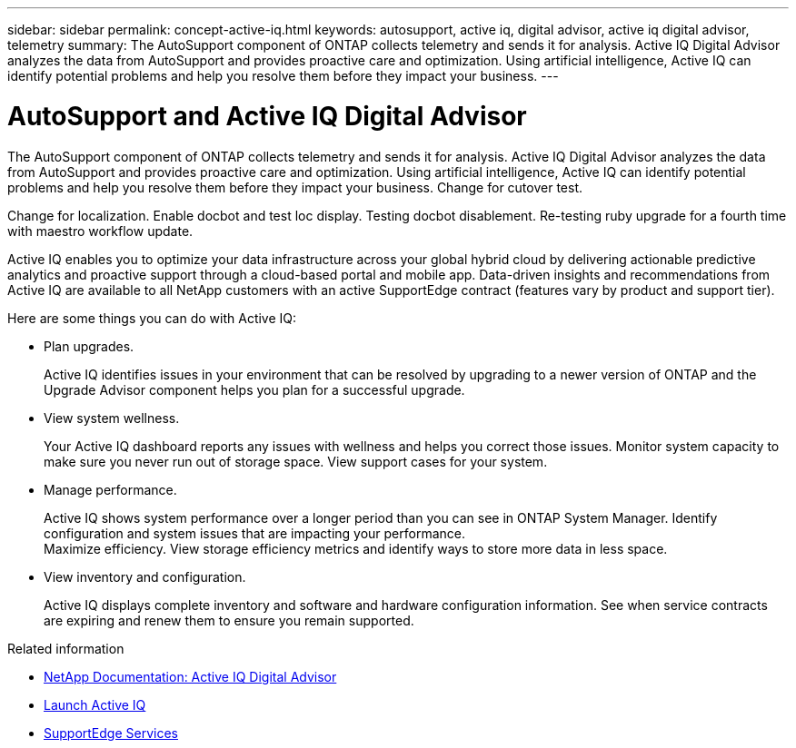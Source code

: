 ---
sidebar: sidebar
permalink: concept-active-iq.html
keywords: autosupport, active iq, digital advisor, active iq digital advisor, telemetry
summary: The AutoSupport component of ONTAP collects telemetry and sends it for analysis. Active IQ Digital Advisor analyzes the data from AutoSupport and provides proactive care and optimization. Using artificial intelligence, Active IQ can identify potential problems and help you resolve them before they impact your business.
---

= AutoSupport and Active IQ Digital Advisor
:hardbreaks:
:nofooter:
:icons: font
:linkattrs:
:imagesdir: ./media/

[.lead]
The AutoSupport component of ONTAP collects telemetry and sends it for analysis. Active IQ Digital Advisor analyzes the data from AutoSupport and provides proactive care and optimization. Using artificial intelligence, Active IQ can identify potential problems and help you resolve them before they impact your business. Change for cutover test.

Change for localization. Enable docbot and test loc display. Testing docbot disablement. Re-testing ruby upgrade for a fourth time with maestro workflow update.

Active IQ enables you to optimize your data infrastructure across your global hybrid cloud by delivering actionable predictive analytics and proactive support through a cloud-based portal and mobile app. Data-driven insights and recommendations from Active IQ are available to all NetApp customers with an active SupportEdge contract (features vary by product and support tier).

Here are some things you can do with Active IQ:

* Plan upgrades.
+
Active IQ identifies issues in your environment that can be resolved by upgrading to a newer version of ONTAP and the Upgrade Advisor component helps you plan for a successful upgrade.

* View system wellness.
+
Your Active IQ dashboard reports any issues with wellness and helps you correct those issues. Monitor system capacity to make sure you never run out of storage space. View support cases for your system.

* Manage performance.
+
Active IQ shows system performance over a longer period than you can see in ONTAP System Manager. Identify configuration and system issues that are impacting your performance.
Maximize efficiency. View storage efficiency metrics and identify ways to store more data in less space.

* View inventory and configuration.
+
Active IQ displays complete inventory and software and hardware configuration information. See when service contracts are expiring and renew them to ensure you remain supported.

.Related information

* https://docs.netapp.com/us-en/active-iq/[NetApp Documentation: Active IQ Digital Advisor^]
* https://aiq.netapp.com/custom-dashboard/search[Launch Active IQ^]
* https://www.netapp.com/us/services/support-edge.aspx[SupportEdge Services^]
